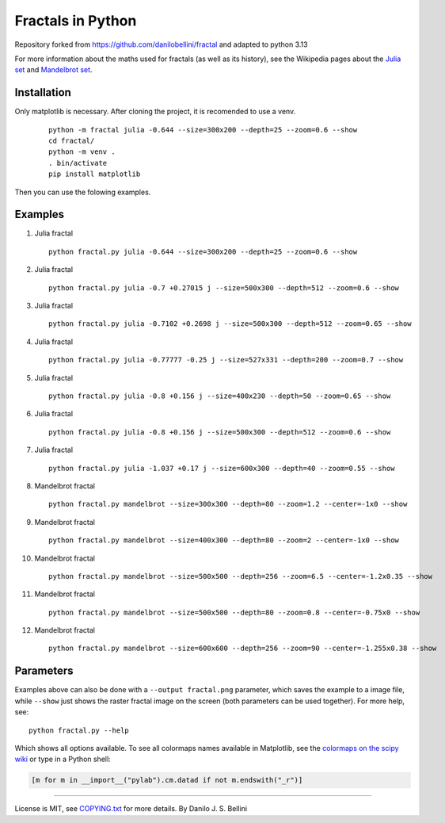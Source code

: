 ..

Fractals in Python
==================

.. image:: https://travis-ci.org/danilobellini/fractal.svg?branch=master
  :target: https://travis-ci.org/danilobellini/fractal

Repository forked from https://github.com/danilobellini/fractal and adapted to python 3.13

For more information about the maths used for fractals (as well as its
history), see the Wikipedia pages about the
`Julia set`_ and `Mandelbrot set`_.

.. _`Julia set`: https://en.wikipedia.org/wiki/Julia_set
.. _`Mandelbrot set`: https://en.wikipedia.org/wiki/Mandelbrot_set

Installation
-----------

Only matplotlib is necessary. After cloning the project, it is recomended to use a venv.

   ::

     python -m fractal julia -0.644 --size=300x200 --depth=25 --zoom=0.6 --show
     cd fractal/
     python -m venv .
     . bin/activate
     pip install matplotlib

Then you can use the folowing examples.


Examples
--------

#. Julia fractal

   ::

     python fractal.py julia -0.644 --size=300x200 --depth=25 --zoom=0.6 --show

   .. image:: images/julia_-0.644_size=300x200_depth=25_zoom=0.6.png

#. Julia fractal

   ::

     python fractal.py julia -0.7 +0.27015 j --size=500x300 --depth=512 --zoom=0.6 --show

   .. image:: images/julia_-0.7+0.27015j_size=500x300_depth=512_zoom=0.6.png

#. Julia fractal

   ::

     python fractal.py julia -0.7102 +0.2698 j --size=500x300 --depth=512 --zoom=0.65 --show

   .. image:: images/julia_-0.7102+0.2698j_size=500x300_depth=512_zoom=0.65.png

#. Julia fractal

   ::

     python fractal.py julia -0.77777 -0.25 j --size=527x331 --depth=200 --zoom=0.7 --show

   .. image:: images/julia_-0.77777-0.25j_size=527x331_depth=200_zoom=0.7.png

#. Julia fractal

   ::

     python fractal.py julia -0.8 +0.156 j --size=400x230 --depth=50 --zoom=0.65 --show

   .. image:: images/julia_-0.8+0.156j_size=400x230_depth=50_zoom=0.65.png

#. Julia fractal

   ::

     python fractal.py julia -0.8 +0.156 j --size=500x300 --depth=512 --zoom=0.6 --show

   .. image:: images/julia_-0.8+0.156j_size=500x300_depth=512_zoom=0.6.png

#. Julia fractal

   ::

     python fractal.py julia -1.037 +0.17 j --size=600x300 --depth=40 --zoom=0.55 --show

   .. image:: images/julia_-1.037+0.17j_size=600x300_depth=40_zoom=0.55.png

#. Mandelbrot fractal

   ::

     python fractal.py mandelbrot --size=300x300 --depth=80 --zoom=1.2 --center=-1x0 --show

   .. image:: images/mandelbrot_size=300x300_depth=80_zoom=1.2_center=-1x0.png

#. Mandelbrot fractal

   ::

     python fractal.py mandelbrot --size=400x300 --depth=80 --zoom=2 --center=-1x0 --show

   .. image:: images/mandelbrot_size=400x300_depth=80_zoom=2_center=-1x0.png

#. Mandelbrot fractal

   ::

     python fractal.py mandelbrot --size=500x500 --depth=256 --zoom=6.5 --center=-1.2x0.35 --show

   .. image:: images/mandelbrot_size=500x500_depth=256_zoom=6.5_center=-1.2x0.35.png

#. Mandelbrot fractal

   ::

     python fractal.py mandelbrot --size=500x500 --depth=80 --zoom=0.8 --center=-0.75x0 --show

   .. image:: images/mandelbrot_size=500x500_depth=80_zoom=0.8_center=-0.75x0.png

#. Mandelbrot fractal

   ::

     python fractal.py mandelbrot --size=600x600 --depth=256 --zoom=90 --center=-1.255x0.38 --show

   .. image:: images/mandelbrot_size=600x600_depth=256_zoom=90_center=-1.255x0.38.png


Parameters
----------

Examples above can also be done with a ``--output fractal.png`` parameter,
which saves the example to a image file, while ``--show`` just shows the
raster fractal image on the screen (both parameters can be used together).
For more help, see::

  python fractal.py --help

Which shows all options available. To see all colormaps names available in
Matplotlib, see the `colormaps on the scipy wiki`_ or type in a Python shell:

.. code-block:: python

  [m for m in __import__("pylab").cm.datad if not m.endswith("_r")]

.. _`colormaps on the scipy wiki`:
   http://wiki.scipy.org/Cookbook/Matplotlib/Show_colormaps

----

License is MIT, see `COPYING.txt`_ for more details.
By Danilo J. S. Bellini

.. _`COPYING.txt`: COPYING.txt
